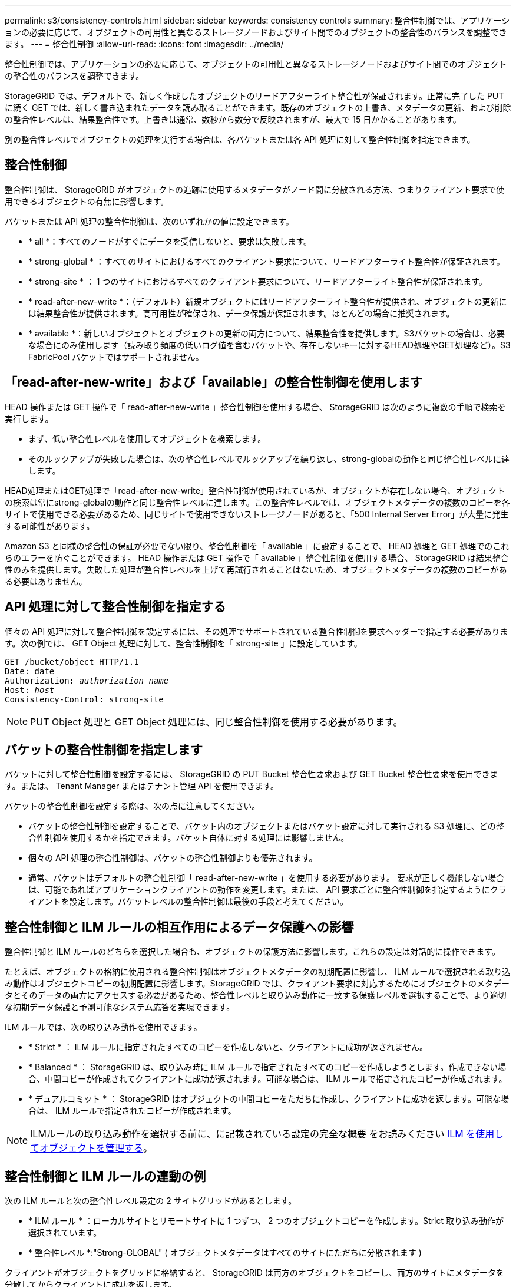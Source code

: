 ---
permalink: s3/consistency-controls.html 
sidebar: sidebar 
keywords: consistency controls 
summary: 整合性制御では、アプリケーションの必要に応じて、オブジェクトの可用性と異なるストレージノードおよびサイト間でのオブジェクトの整合性のバランスを調整できます。 
---
= 整合性制御
:allow-uri-read: 
:icons: font
:imagesdir: ../media/


[role="lead"]
整合性制御では、アプリケーションの必要に応じて、オブジェクトの可用性と異なるストレージノードおよびサイト間でのオブジェクトの整合性のバランスを調整できます。

StorageGRID では、デフォルトで、新しく作成したオブジェクトのリードアフターライト整合性が保証されます。正常に完了した PUT に続く GET では、新しく書き込まれたデータを読み取ることができます。既存のオブジェクトの上書き、メタデータの更新、および削除の整合性レベルは、結果整合性です。上書きは通常、数秒から数分で反映されますが、最大で 15 日かかることがあります。

別の整合性レベルでオブジェクトの処理を実行する場合は、各バケットまたは各 API 処理に対して整合性制御を指定できます。



== 整合性制御

整合性制御は、 StorageGRID がオブジェクトの追跡に使用するメタデータがノード間に分散される方法、つまりクライアント要求で使用できるオブジェクトの有無に影響します。

バケットまたは API 処理の整合性制御は、次のいずれかの値に設定できます。

* * all *：すべてのノードがすぐにデータを受信しないと、要求は失敗します。
* * strong-global * ：すべてのサイトにおけるすべてのクライアント要求について、リードアフターライト整合性が保証されます。
* * strong-site * ： 1 つのサイトにおけるすべてのクライアント要求について、リードアフターライト整合性が保証されます。
* * read-after-new-write *：（デフォルト）新規オブジェクトにはリードアフターライト整合性が提供され、オブジェクトの更新には結果整合性が提供されます。高可用性が確保され、データ保護が保証されます。ほとんどの場合に推奨されます。
* * available *：新しいオブジェクトとオブジェクトの更新の両方について、結果整合性を提供します。S3バケットの場合は、必要な場合にのみ使用します（読み取り頻度の低いログ値を含むバケットや、存在しないキーに対するHEAD処理やGET処理など）。S3 FabricPool バケットではサポートされません。




== 「read-after-new-write」および「available」の整合性制御を使用します

HEAD 操作または GET 操作で「 read-after-new-write 」整合性制御を使用する場合、 StorageGRID は次のように複数の手順で検索を実行します。

* まず、低い整合性レベルを使用してオブジェクトを検索します。
* そのルックアップが失敗した場合は、次の整合性レベルでルックアップを繰り返し、strong-globalの動作と同じ整合性レベルに達します。


HEAD処理またはGET処理で「read-after-new-write」整合性制御が使用されているが、オブジェクトが存在しない場合、オブジェクトの検索は常にstrong-globalの動作と同じ整合性レベルに達します。この整合性レベルでは、オブジェクトメタデータの複数のコピーを各サイトで使用できる必要があるため、同じサイトで使用できないストレージノードがあると、「500 Internal Server Error」が大量に発生する可能性があります。

Amazon S3 と同様の整合性の保証が必要でない限り、整合性制御を「 available 」に設定することで、 HEAD 処理と GET 処理でのこれらのエラーを防ぐことができます。 HEAD 操作または GET 操作で「 available 」整合性制御を使用する場合、 StorageGRID は結果整合性のみを提供します。失敗した処理が整合性レベルを上げて再試行されることはないため、オブジェクトメタデータの複数のコピーがある必要はありません。



== API 処理に対して整合性制御を指定する

個々の API 処理に対して整合性制御を設定するには、その処理でサポートされている整合性制御を要求ヘッダーで指定する必要があります。次の例では、 GET Object 処理に対して、整合性制御を「 strong-site 」に設定しています。

[listing, subs="specialcharacters,quotes"]
----
GET /bucket/object HTTP/1.1
Date: date
Authorization: _authorization name_
Host: _host_
Consistency-Control: strong-site
----

NOTE: PUT Object 処理と GET Object 処理には、同じ整合性制御を使用する必要があります。



== バケットの整合性制御を指定します

バケットに対して整合性制御を設定するには、 StorageGRID の PUT Bucket 整合性要求および GET Bucket 整合性要求を使用できます。または、 Tenant Manager またはテナント管理 API を使用できます。

バケットの整合性制御を設定する際は、次の点に注意してください。

* バケットの整合性制御を設定することで、バケット内のオブジェクトまたはバケット設定に対して実行される S3 処理に、どの整合性制御を使用するかを指定できます。バケット自体に対する処理には影響しません。
* 個々の API 処理の整合性制御は、バケットの整合性制御よりも優先されます。
* 通常、バケットはデフォルトの整合性制御「 read-after-new-write 」を使用する必要があります。 要求が正しく機能しない場合は、可能であればアプリケーションクライアントの動作を変更します。または、 API 要求ごとに整合性制御を指定するようにクライアントを設定します。バケットレベルの整合性制御は最後の手段と考えてください。




== 整合性制御と ILM ルールの相互作用によるデータ保護への影響

整合性制御と ILM ルールのどちらを選択した場合も、オブジェクトの保護方法に影響します。これらの設定は対話的に操作できます。

たとえば、オブジェクトの格納に使用される整合性制御はオブジェクトメタデータの初期配置に影響し、 ILM ルールで選択される取り込み動作はオブジェクトコピーの初期配置に影響します。StorageGRID では、クライアント要求に対応するためにオブジェクトのメタデータとそのデータの両方にアクセスする必要があるため、整合性レベルと取り込み動作に一致する保護レベルを選択することで、より適切な初期データ保護と予測可能なシステム応答を実現できます。

ILM ルールでは、次の取り込み動作を使用できます。

* * Strict * ： ILM ルールに指定されたすべてのコピーを作成しないと、クライアントに成功が返されません。
* * Balanced * ： StorageGRID は、取り込み時に ILM ルールで指定されたすべてのコピーを作成しようとします。作成できない場合、中間コピーが作成されてクライアントに成功が返されます。可能な場合は、 ILM ルールで指定されたコピーが作成されます。
* * デュアルコミット * ： StorageGRID はオブジェクトの中間コピーをただちに作成し、クライアントに成功を返します。可能な場合は、 ILM ルールで指定されたコピーが作成されます。



NOTE: ILMルールの取り込み動作を選択する前に、に記載されている設定の完全な概要 をお読みください xref:../ilm/index.adoc[ILM を使用してオブジェクトを管理する]。



== 整合性制御と ILM ルールの連動の例

次の ILM ルールと次の整合性レベル設定の 2 サイトグリッドがあるとします。

* * ILM ルール * ：ローカルサイトとリモートサイトに 1 つずつ、 2 つのオブジェクトコピーを作成します。Strict 取り込み動作が選択されています。
* * 整合性レベル *:"Strong-GLOBAL" ( オブジェクトメタデータはすべてのサイトにただちに分散されます )


クライアントがオブジェクトをグリッドに格納すると、 StorageGRID は両方のオブジェクトをコピーし、両方のサイトにメタデータを分散してからクライアントに成功を返します。

オブジェクトは、取り込みが成功したことを示すメッセージが表示された時点で損失から完全に保護されます。たとえば、取り込み直後にローカルサイトが失われた場合、オブジェクトデータとオブジェクトメタデータの両方のコピーがリモートサイトに残っています。オブジェクトを完全に読み出し可能にしている。

代わりに同じ ILM ルールと「 strong-site 」整合性レベルを使用する場合は、オブジェクトデータがリモートサイトにレプリケートされたあとで、オブジェクトメタデータがそこに分散される前に、クライアントに成功メッセージが送信される可能性があります。この場合、オブジェクトメタデータの保護レベルがオブジェクトデータの保護レベルと一致しません。取り込み直後にローカルサイトが失われると、オブジェクトメタデータが失われます。オブジェクトを読み出すことができません。

整合性レベルと ILM ルールの間の関係は複雑になる可能性があります。サポートが必要な場合は、ネットアップにお問い合わせください。

.関連情報
xref:get-bucket-consistency-request.adoc[GET Bucket consistency 要求を実行します]

xref:put-bucket-consistency-request.adoc[PUT Bucket consistency 要求]
